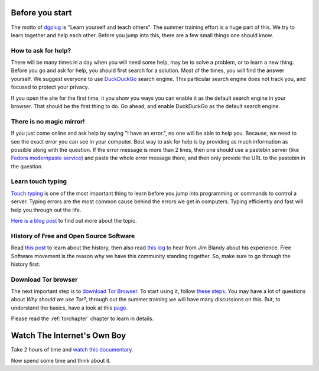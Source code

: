 Before you start
=================

The motto of `dgplug <https://dgplug.org>`_ is "Learn yourself and teach
others". The summer training effort is a huge part of this. We try to learn
together and help each other. Before you jump into this, there are a few small
things one should know.

How to ask for help?
---------------------

There will be many times in a day when you will need some help, may be to solve
a problem, or to learn a new thing. Before you go and ask for help, you should
first search for a solution. Most of the times, you will find the answer
yourself. We suggest everyone to use `DuckDuckGo <https://duckduckgo.com>`_
search engine. This particular search engine does not track you, and focused to
protect your privacy.

If you open the site for the first time, it you show you ways you can enable it
as the default search engine in your browser. That should be the first thing to
do. Go ahead, and enable DuckDuckGo as the default search engine.

There is no magic mirror!
--------------------------

If you just come online and ask help by saying "I have an error.", no one will
be able to help you. Because, we need to see the exact error you can see in
your computer. Best way to ask for help is by providing as much information as
possible along with the question. If the error message is more than 2 lines,
then one should use a pastebin server (like `Fedora modernpaste service
<https://paste.fedoraproject.org/>`_) and paste the whole error message there,
and then only provide the URL to the pastebin in the question.

Learn touch typing
-------------------

`Touch typing <https://en.wikipedia.org/wiki/Touch_typing>`_ is one of the most
important thing to learn before you jump into programming or commands to control
a server. Typing errors are the most common cause behind the errors we get in
computers. Typing efficiently and fast will help you through out the life.

`Here is a blog post <https://kushaldas.in/posts/touch-typing.html>`_ to find out
more about the topic.


History of Free and Open Source Software
-----------------------------------------

Read `this post <https://kushaldas.in/pages/hacker-ethic-and-free-software-movement.html>`_
to learn about the history, then also read `this log <https://dgplug.org/irclogs/2017/Logs-2017-09-20-15-56.txt>`_
to hear from Jim Blandy about his experience. Free Software movement is the reason why
we have this community standing together. So, make sure to go through the history first.


Download Tor browser
---------------------

The next important step is to `download Tor Browser
<https://www.torproject.org/projects/torbrowser.html.en>`_. To start using it,
follow `these steps
<https://www.torproject.org/projects/torbrowser.html.en#linux>`_. You may have
a lot of questions about `Why should we use Tor?`, through out the summer
training we will have many discussions on this. But, to understand the basics,
have a look at this `page <https://www.eff.org/pages/tor-and-https>`_.

Please read the :ref:`torchapter` chapter to learn in details.


Watch The Internet's Own Boy
=============================

Take 2 hours of time and `watch this documentary <https://www.youtube.com/watch?v=9vz06QO3UkQ>`_.

Now spend some time and think about it.
